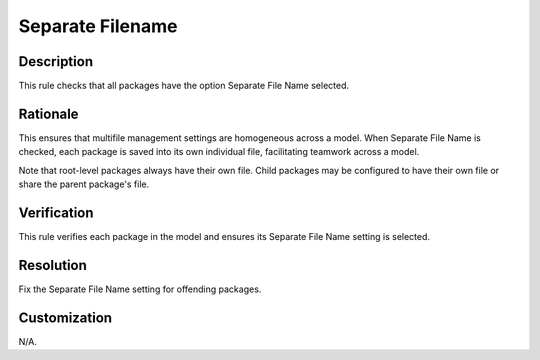 .. index:: single: Separate Filename

Separate Filename
=================

.. rule::
   :filename: separate_filename.py
   :class: SeparateFilename
   :id: id_0081
   :reference: n/a
   :kind: generic
   :tags: packages

   Separate File Name Checked

Description
-----------

.. start_description

This rule checks that all packages have the option Separate File Name selected.

.. end_description

Rationale
---------
This ensures that multifile management settings are homogeneous across a model.
When Separate File Name is checked, each package is saved into its own individual file, facilitating teamwork across a model.

Note that root-level packages always have their own file.
Child packages may be configured to have their own file or share the parent package's file.

Verification
------------
This rule verifies each package in the model and ensures its Separate File Name setting is selected.

Resolution
----------
Fix the Separate File Name setting for offending packages.

Customization
-------------
N/A.
